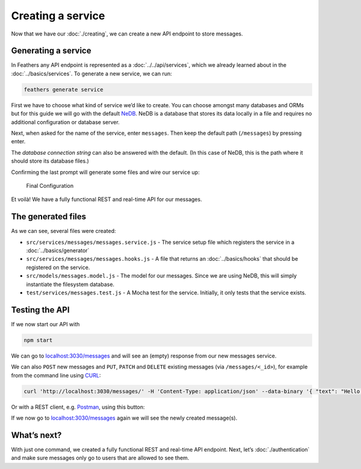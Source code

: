 Creating a service
==================

Now that we have our :doc:`./creating`,
we can create a new API endpoint to store messages.

Generating a service
--------------------

In Feathers any API endpoint is represented as a
:doc:`../../api/services`, which we already learned about in
the :doc:`../basics/services`. To generate a new service,
we can run:

.. code-block:: sh

   feathers generate service

First we have to choose what kind of service we’d like to create. You
can choose amongst many databases and ORMs but for this guide we will go
with the default `NeDB <https://github.com/louischatriot/nedb>`_. NeDB
is a database that stores its data locally in a file and requires no
additional configuration or database server.

Next, when asked for the name of the service, enter ``messages``. Then
keep the default path (``/messages``) by pressing enter.

The *database connection string* can also be answered with the default.
(In this case of NeDB, this is the path where it should store its
database files.)

Confirming the last prompt will generate some files and wire our service
up:

.. figure:: ./assets/service.png
   :alt: Final Configuration

   Final Configuration

Et voilà! We have a fully functional REST and real-time API for our
messages.

The generated files
-------------------

As we can see, several files were created:

-  ``src/services/messages/messages.service.js`` - The service setup
   file which registers the service in a :doc:`../basics/generator`
-  ``src/services/messages/messages.hooks.js`` - A file that returns an
   :doc:`../basics/hooks` that should be
   registered on the service.
-  ``src/models/messages.model.js`` - The model for our messages. Since
   we are using NeDB, this will simply instantiate the filesystem
   database.
-  ``test/services/messages.test.js`` - A Mocha test for the service.
   Initially, it only tests that the service exists.

Testing the API
---------------

If we now start our API with

.. code-block:: sh

   npm start

We can go to
`localhost:3030/messages <http://localhost:3030/messages>`_ and will
see an (empty) response from our new messages service.

We can also ``POST`` new messages and ``PUT``, ``PATCH`` and ``DELETE``
existing messages (via ``/messages/<_id>``), for example from the
command line using `CURL <https://curl.haxx.se/>`_:

.. code-block:: sh

   curl 'http://localhost:3030/messages/' -H 'Content-Type: application/json' --data-binary '{ "text": "Hello from the command line!" }'

Or with a REST client,
e.g. \ `Postman <https://chrome.google.com/webstore/detail/postman/fhbjgbiflinjbdggehcddcbncdddomop?hl=en>`_,
using this button:

|Run in Postman|

If we now go to
`localhost:3030/messages <http://localhost:3030/messages>`_ again we
will see the newly created message(s).

What’s next?
------------

With just one command, we created a fully functional REST and real-time
API endpoint. Next, let’s :doc:`./authentication`
and make sure messages only go to users that are allowed to see them.

.. |Run in Postman| image:: https://run.pstmn.io/button.svg
   :target: https://app.getpostman.com/run-collection/9668636a9596d1e4a496
